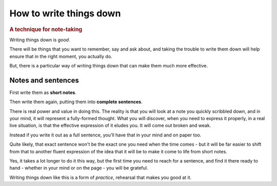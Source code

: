 .. _writing-things-down:

========================
How to write things down
========================

..  rubric:: A technique for note-taking


Writing things down is *good*.

There will be things that you want to remember, say and ask about, and taking the trouble to write them down will help ensure that in the right moment, you actually do.

But, there is a particular way of writing things down that can make them much more effective.


Notes and sentences
===================

First write them as **short notes**.

Then write them again, putting them into **complete sentences**.

There is real power and value in doing this. The reality is that you will look at a note you quickly scribbled down, and in your mind, it will represent a fully-formed thought. What you will discover, when you need to express it properly, in a real live situation, is that the effective expression of it eludes you. It will come out broken and weak.

Instead if you write it out as a full sentence, you'll have that in your mind and on paper too.

Quite likely, that exact sentence won't be the exact one you need when the time comes - but it will be far easier to shift from that to another fluent expression of the idea that it will be to make it come to life from short notes.

Yes, it takes a lot longer to do it this way, but the first time you need to reach for a sentence, and find it there ready to hand - whether in your mind or on the page - you will be grateful.

Writing things down like this is a form of *practice*, rehearsal that makes you good at it.
